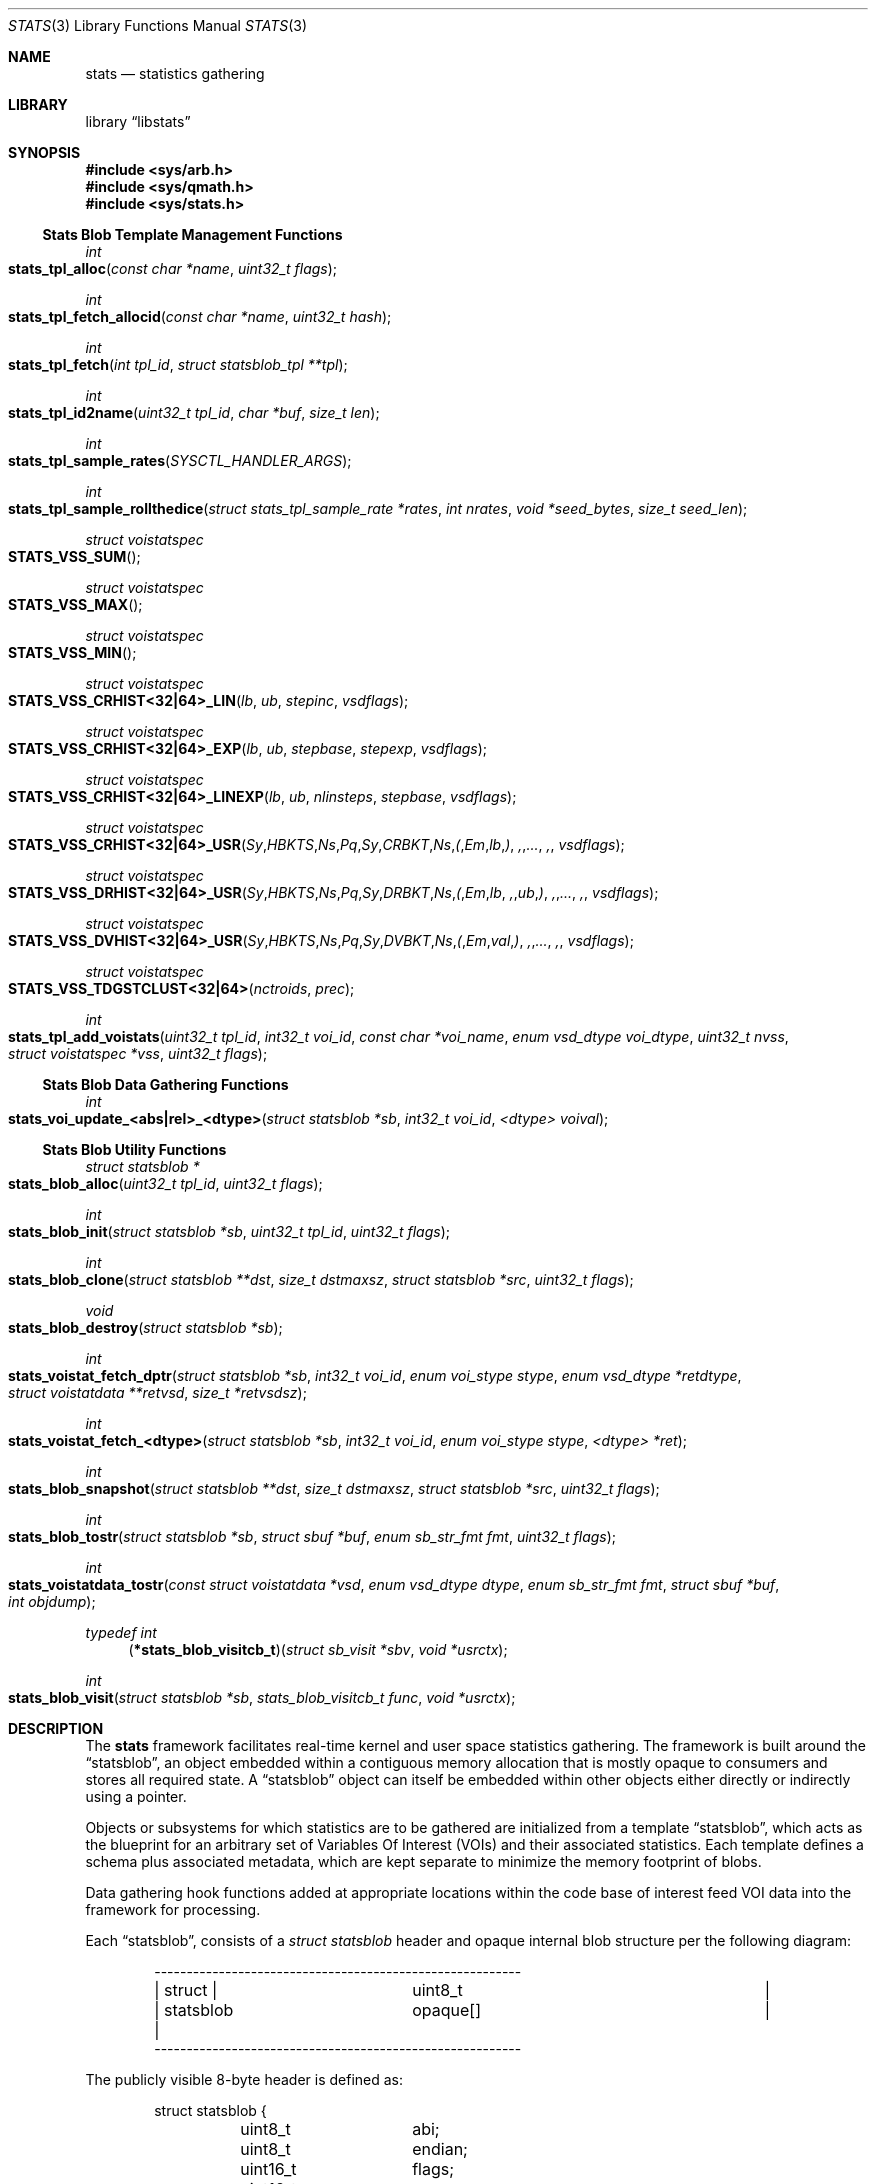 .\"
.\" Copyright (c) 2016-2018 Netflix, Inc.
.\" All rights reserved.
.\"
.\" Redistribution and use in source and binary forms, with or without
.\" modification, are permitted provided that the following conditions
.\" are met:
.\" 1. Redistributions of source code must retain the above copyright
.\"    notice, this list of conditions, and the following disclaimer,
.\"    without modification, immediately at the beginning of the file.
.\" 2. The name of the author may not be used to endorse or promote products
.\"    derived from this software without specific prior written permission.
.\"
.\" THIS SOFTWARE IS PROVIDED BY THE AUTHOR AND CONTRIBUTORS ``AS IS'' AND
.\" ANY EXPRESS OR IMPLIED WARRANTIES, INCLUDING, BUT NOT LIMITED TO, THE
.\" IMPLIED WARRANTIES OF MERCHANTABILITY AND FITNESS FOR A PARTICULAR PURPOSE
.\" ARE DISCLAIMED. IN NO EVENT SHALL THE AUTHOR OR CONTRIBUTORS BE LIABLE FOR
.\" ANY DIRECT, INDIRECT, INCIDENTAL, SPECIAL, EXEMPLARY, OR CONSEQUENTIAL
.\" DAMAGES (INCLUDING, BUT NOT LIMITED TO, PROCUREMENT OF SUBSTITUTE GOODS
.\" OR SERVICES; LOSS OF USE, DATA, OR PROFITS; OR BUSINESS INTERRUPTION)
.\" HOWEVER CAUSED AND ON ANY THEORY OF LIABILITY, WHETHER IN CONTRACT, STRICT
.\" LIABILITY, OR TORT (INCLUDING NEGLIGENCE OR OTHERWISE) ARISING IN ANY WAY
.\" OUT OF THE USE OF THIS SOFTWARE, EVEN IF ADVISED OF THE POSSIBILITY OF
.\" SUCH DAMAGE.
.\"
.Dd December 2, 2019
.Dt STATS 3
.Os
.Sh NAME
.Nm stats
.Nd statistics gathering
.Sh LIBRARY
.Lb libstats
.Sh SYNOPSIS
.In sys/arb.h
.In sys/qmath.h
.In sys/stats.h
.Ss Stats Blob Template Management Functions
.Ft int
.Fo stats_tpl_alloc
.Fa "const char *name"
.Fa "uint32_t flags"
.Fc
.Ft int
.Fo stats_tpl_fetch_allocid
.Fa "const char *name"
.Fa "uint32_t hash"
.Fc
.Ft int
.Fo stats_tpl_fetch
.Fa "int tpl_id"
.Fa "struct statsblob_tpl **tpl"
.Fc
.Ft int
.Fo stats_tpl_id2name
.Fa "uint32_t tpl_id"
.Fa "char *buf"
.Fa "size_t len"
.Fc
.Ft int
.Fo stats_tpl_sample_rates
.Fa "SYSCTL_HANDLER_ARGS"
.Fc
.Ft int
.Fo stats_tpl_sample_rollthedice
.Fa "struct stats_tpl_sample_rate *rates"
.Fa "int nrates"
.Fa "void *seed_bytes"
.Fa "size_t seed_len"
.Fc
.Ft struct voistatspec
.Fo STATS_VSS_SUM
.Fc
.Ft struct voistatspec
.Fo STATS_VSS_MAX
.Fc
.Ft struct voistatspec
.Fo STATS_VSS_MIN
.Fc
.Ft struct voistatspec
.Fo STATS_VSS_CRHIST<32|64>_LIN
.Fa "lb"
.Fa "ub"
.Fa "stepinc"
.Fa "vsdflags"
.Fc
.Ft struct voistatspec
.Fo STATS_VSS_CRHIST<32|64>_EXP
.Fa "lb"
.Fa "ub"
.Fa "stepbase"
.Fa "stepexp"
.Fa "vsdflags"
.Fc
.Ft struct voistatspec
.Fo "STATS_VSS_CRHIST<32|64>_LINEXP"
.Fa "lb"
.Fa "ub"
.Fa "nlinsteps"
.Fa "stepbase"
.Fa "vsdflags"
.Fc
.Ft struct voistatspec
.Fo "STATS_VSS_CRHIST<32|64>_USR"
.Fa Sy "HBKTS" Ns Pq Sy "CRBKT" Ns ( Em "lb" ) , "..." ,
.Fa "vsdflags"
.Fc
.Ft struct voistatspec
.Fo "STATS_VSS_DRHIST<32|64>_USR"
.Fa Sy "HBKTS" Ns Pq Sy "DRBKT" Ns ( Em "lb" , "ub" ) , "..." ,
.Fa "vsdflags"
.Fc
.Ft struct voistatspec
.Fo "STATS_VSS_DVHIST<32|64>_USR"
.Fa Sy "HBKTS" Ns Pq Sy "DVBKT" Ns ( Em "val" ) , "..." ,
.Fa "vsdflags"
.Fc
.Ft struct voistatspec
.Fo STATS_VSS_TDGSTCLUST<32|64>
.Fa "nctroids"
.Fa "prec"
.Fc
.Ft int
.Fo stats_tpl_add_voistats
.Fa "uint32_t tpl_id"
.Fa "int32_t voi_id"
.Fa "const char *voi_name"
.Fa "enum vsd_dtype voi_dtype"
.Fa "uint32_t nvss"
.Fa "struct voistatspec *vss"
.Fa "uint32_t flags"
.Fc
.Ss Stats Blob Data Gathering Functions
.Ft int
.Fo stats_voi_update_<abs|rel>_<dtype>
.Fa "struct statsblob *sb"
.Fa "int32_t voi_id"
.Fa "<dtype> voival"
.Fc
.Ss Stats Blob Utility Functions
.Ft struct statsblob *
.Fo stats_blob_alloc
.Fa "uint32_t tpl_id"
.Fa "uint32_t flags"
.Fc
.Ft int
.Fo stats_blob_init
.Fa "struct statsblob *sb"
.Fa "uint32_t tpl_id"
.Fa "uint32_t flags"
.Fc
.Ft int
.Fo stats_blob_clone
.Fa "struct statsblob **dst"
.Fa "size_t dstmaxsz"
.Fa "struct statsblob *src"
.Fa "uint32_t flags"
.Fc
.Ft void
.Fo stats_blob_destroy
.Fa "struct statsblob *sb"
.Fc
.Ft int
.Fo stats_voistat_fetch_dptr
.Fa "struct statsblob *sb"
.Fa "int32_t voi_id"
.Fa "enum voi_stype stype"
.Fa "enum vsd_dtype *retdtype"
.Fa "struct voistatdata **retvsd"
.Fa "size_t *retvsdsz"
.Fc
.Ft int
.Fo stats_voistat_fetch_<dtype>
.Fa "struct statsblob *sb"
.Fa "int32_t voi_id"
.Fa "enum voi_stype stype"
.Fa "<dtype> *ret"
.Fc
.Ft int
.Fo stats_blob_snapshot
.Fa "struct statsblob **dst"
.Fa "size_t dstmaxsz"
.Fa "struct statsblob *src"
.Fa "uint32_t flags"
.Fc
.Ft int
.Fo stats_blob_tostr
.Fa "struct statsblob *sb"
.Fa "struct sbuf *buf"
.Fa "enum sb_str_fmt fmt"
.Fa "uint32_t flags"
.Fc
.Ft int
.Fo stats_voistatdata_tostr
.Fa "const struct voistatdata *vsd"
.Fa "enum vsd_dtype dtype"
.Fa "enum sb_str_fmt fmt"
.Fa "struct sbuf *buf"
.Fa "int objdump"
.Fc
.Ft typedef int
.Fn "\*(lp*stats_blob_visitcb_t\*(rp" "struct sb_visit *sbv" "void *usrctx"
.Ft int
.Fo stats_blob_visit
.Fa "struct statsblob *sb"
.Fa "stats_blob_visitcb_t func"
.Fa "void *usrctx"
.Fc
.Sh DESCRIPTION
The
.Nm
framework facilitates real-time kernel and user space statistics gathering.
The framework is built around the
.Dq statsblob ,
an object embedded within a contiguous memory allocation that is mostly opaque
to consumers and stores all required state.
A
.Dq statsblob
object can itself be embedded within other objects either directly or indirectly
using a pointer.
.Pp
Objects or subsystems for which statistics are to be gathered are initialized
from a template
.Dq statsblob ,
which acts as the blueprint for an arbitrary set of
Variables Of Interest (VOIs) and their associated statistics.
Each template defines a schema plus associated metadata, which are kept separate
to minimize the memory footprint of blobs.
.Pp
Data gathering hook functions added at appropriate locations within the code
base of interest feed VOI data into the framework for processing.
.Pp
Each
.Dq statsblob ,
consists of a
.Vt struct statsblob
header and opaque internal blob structure per the following diagram:
.Bd -literal -offset indent
---------------------------------------------------------
|   struct  |		       uint8_t			|
| statsblob |		      opaque[]			|
---------------------------------------------------------
.Ed
.Pp
The publicly visible 8-byte header is defined as:
.Bd -literal -offset indent
struct statsblob {
	uint8_t		abi;
	uint8_t		endian;
	uint16_t	flags;
	uint16_t	maxsz;
	uint16_t	cursz;
	uint8_t		opaque[];
};
.Ed
.Pp
.Va abi
specifies which API version the blob's
.Va opaque
internals conform to
.Pq Dv STATS_ABI_V1 is the only version currently defined .
.Va endian
specifies the endianness of the blob's fields
.Po
.Dv SB_LE
for little endian,
.Dv SB_BE
for big endian, or
.Dv SB_UE
for unknown endianness
.Pc .
.Va cursz
specifies the size of the blob, while
.Va maxsz
specifies the size of the underlying memory allocation in which the
blob is embedded.
Both
.Va cursz
and
.Va maxsz
default to units of bytes, unless a flag is set in
.Va flags
that dictates otherwise.
.Pp
Templates are constructed by associating arbitrary VOI IDs with a set of
statistics, where each statistic is specified using a
.Vt struct voistatspec
per the definition below:
.Bd -literal -offset indent
struct voistatspec {
	vss_hlpr_fn		hlpr;
	struct vss_hlpr_info	*hlprinfo;
	struct voistatdata	*iv;
	size_t			vsdsz;
	uint32_t		flags;
	enum vsd_dtype		vs_dtype : 8;
	enum voi_stype		stype : 8;
};
.Ed
.Pp
It is generally expected that consumers will not work with
.Vt struct voistatspec
directly, and instead use the
.Fn STATS_VSS_*
helper macros.
.Pp
The
.Nm
framework offers the following statistics for association with VOIs:
.Bl -tag -width ".Dv VS_STYPE_TDGST"
.It Dv VS_STYPE_SUM
The sum of VOI values.
.It Dv VS_STYPE_MAX
The maximum VOI value.
.It Dv VS_STYPE_MIN
The minimum VOI value.
.It Dv VS_STYPE_HIST
A static bucket histogram of VOI values, including a count of
.Dq out-of-band/bucket
values which did not match any bucket.
Histograms can be specified as
.Dq Em C Ns ontinuous Em R Ns ange
.Pq CRHIST ,
.Dq Em D Ns iscrete Em R Ns ange
.Pq DRHIST
or
.Dq Em D Ns iscrete Em V Ns alue
.Pq DVHIST ,
with 32 or 64 bit bucket counters, depending on the VOI semantics.
.It Dv VS_STYPE_TDGST
A dynamic bucket histogram of VOI values based on the t-digest method
.Po refer to the t-digest paper in the
.Sx SEE ALSO
section below
.Pc .
.El
.Pp
A
.Dq visitor software design pattern Ns
-like scheme is employed to facilitate iterating over a blob's data without
concern for the blob's structure.
The data provided to visitor callback functions is encapsulated in
.Vt struct sb_visit
per the definition below:
.Bd -literal -offset indent
struct sb_visit {
	struct voistatdata	*vs_data;
	uint32_t		tplhash;
	uint32_t		flags;
	int16_t			voi_id;
	int16_t			vs_dsz;
	enum vsd_dtype		voi_dtype : 8;
	enum vsd_dtype		vs_dtype : 8;
	int8_t			vs_stype;
	uint16_t		vs_errs;
};
.Ed
.Pp
The
.Fn stats_tpl_sample_rates
and
.Fn stats_tpl_sample_rollthedice
functions utilize
.Vt struct stats_tpl_sample_rate
to encapsulate per-template sample rate information per the definition below:
.Bd -literal -offset indent
struct stats_tpl_sample_rate {
	int32_t		tpl_slot_id;
	uint32_t	tpl_sample_pct;
};
.Ed
.Pp
The
.Va tpl_slot_id
member holds the template's slot ID obtained from
.Fn stats_tpl_alloc
or
.Fn stats_tpl_fetch_allocid .
The
.Va tpl_sample_pct
member holds the template's sample rate as an integer percentage in the range
[0,100].
.Pp
The
.Vt stats_tpl_sr_cb_t
conformant function pointer that is required as the
.Fa arg1
of
.Fn stats_tpl_sample_rates
is defined as:
.Bd -literal -offset indent
enum stats_tpl_sr_cb_action {
	TPL_SR_UNLOCKED_GET,
	TPL_SR_RLOCKED_GET,
	TPL_SR_RUNLOCK,
	TPL_SR_PUT
};
typedef int (*stats_tpl_sr_cb_t)(enum stats_tpl_sr_cb_action action,
    struct stats_tpl_sample_rate **rates, int *nrates, void *ctx);
.Ed
.Pp
It is required that a conformant function:
.Bl -dash
.It
Return an appropriate
.Xr errno 2
on error, otherwise 0.
.It
When called with
.Qq action == TPL_SR_*_GET ,
return the subsystem's rates list ptr and count, locked or unlocked as
requested.
.It
When called with
.Qq action == TPL_SR_RUNLOCK ,
unlock the subsystem's rates list ptr and count.
Pair with a prior
.Qq action == TPL_SR_RLOCKED_GET
call.
.It
When called with
.Qq action == TPL_SR_PUT ,
update the subsystem's rates list ptr and count to the sysctl processed values
and return the inactive list details in
.Fa rates
and
.Fa nrates
for garbage collection by
.Fn stats_tpl_sample_rates .
.El
.Pp
Where templates need to be referenced via textual means, for example via a MIB
variable, the following string based template spec formats can be used:
.Bl -enum
.It
.Qq <tplname> Ns
:<tplhash>
.Ns , for example
.Qq TCP_DEFAULT Ns
:1731235399
.It
.Qq <tplname>
.Ns , for example
.Qq TCP_DEFAULT
.It
:<tplhash>
.Ns , for example
:1731235399
.El
.Pp
The first form is the normative spec format generated by the framework, while
the second and third forms are convenience formats primarily for user input.
The use of inverted commas around the template name is optional.
.Ss MIB Variables
The in-kernel
.Nm
framework exposes the following framework-specific variables in the
.Va kern.stats
branch of the
.Xr sysctl 3
MIB.
.Bl -tag -width "templates"
.It templates
Read-only CSV list of registered templates in normative template spec form.
.El
.Ss Template Management Functions
The
.Fn stats_tpl_alloc
function allocates a new template with the specified unique name and returns its
runtime-stable template slot ID for use with other API functions.
The
.Fa flags
argument is currently unused.
.Pp
The
.Fn stats_tpl_fetch_allocid
function returns the runtime-stable template slot ID of any registered template
matching the specified name and hash.
.Pp
The
.Fn stats_tpl_fetch
function returns the pointer to the registered template object at the specified
template slot ID.
.Pp
The
.Fn stats_tpl_id2name
function returns the name of the registered template object at the specified
template slot ID.
.Pp
The
.Fn stats_tpl_sample_rates
function provides a generic handler for template sample rates management and
reporting via
.Xr sysctl 3
MIB variables.
Subsystems can use this function to create a subsystem-specific
.Xr SYSCTL_PROC 9
MIB variable that manages and reports subsystem-specific template sampling
rates.
Subsystems must supply a
.Vt stats_tpl_sr_cb_t
conformant function pointer as the sysctl's
.Fa arg1 ,
which is a callback used to interact with the subsystem's stats template sample
rates list.
Subsystems can optionally specify the sysctl's
.Fa arg2
as non-zero, which causes a zero-initialized allocation of arg2-sized contextual
memory to be heap-allocated and passed in to all subsystem callbacks made during
the operation of
.Fn stats_tpl_sample_rates .
.Pp
The
.Fn stats_tpl_sample_rollthedice
function makes a weighted random template selection from the supplied array of
template sampling rates.
The cumulative percentage of all sampling rates should not exceed 100.
If no seed is supplied, a PRNG is used to generate a true random number so that
every selection is independent.
If a seed is supplied, selection will be made randomly across different seeds, but
deterministically given the same seed.
.Pp
The
.Fn stats_tpl_add_voistats
function is used to add a VOI and associated set of statistics to the registered
template object at the specified template slot ID.
The set of statistics is passed as an array of
.Vt struct voistatspec
which can be initialized using the
.Fn STATS_VSS_*
helper macros or manually for non-standard use cases.
For static
.Fa vss
arrays, the
.Fa nvss
count of array elements can be determined by passing
.Fa vss
to the
.Fn NVSS
macro.
The
.Dv SB_VOI_RELUPDATE
flag can be passed to configure the VOI for use with
.Fn stats_voi_update_rel_<dtype> ,
which entails maintaining an extra 8 bytes of state in the blob at each update.
.Ss Data Gathering Functions
The
.Fn stats_voi_update_abs_<dtype>
and
.Fn stats_voi_update_rel_<dtype>
functions both update all the statistics associated with the VOI identified by
.Fa voi_id .
The
.Dq abs
call uses
.Fa voival
as an absolute value, whereas the
.Dq rel
call uses
.Fa voival
as a value relative to that of the previous update function call, by adding it
to the previous value and using the result for the update.
Relative updates are only possible for VOIs that were added to the template with
the
.Dv SB_VOI_RELUPDATE
flag specified to
.Fn stats_tpl_add_voistats .
.Ss Utility Functions
The
.Fn stats_blob_alloc
function allocates and initializes a new blob based on the registered template
object at the specified template slot ID.
.Pp
The
.Fn stats_blob_init
function initializes a new blob in an existing memory allocation based on the
registered template object at the specified template slot ID.
.Pp
The
.Fn stats_blob_clone
function duplicates the
.Fa src
blob into
.Fa dst ,
leaving only the
.Va maxsz
field of
.Fa dst
untouched.
The
.Dv SB_CLONE_ALLOCDST
flag can be passed to instruct the function to allocate a new blob of
appropriate size into which to clone
.Fa src ,
storing the new pointer in
.Fa *dst .
The
.Dv SB_CLONE_USRDSTNOFAULT
or
.Dv SB_CLONE_USRDST
flags can be set to respectively signal that
.Xr copyout_nofault 9
or
.Xr copyout 9
should be used because
.Fa *dst
is a user space address.
.Pp
The
.Fn stats_blob_snapshot
function calls
.Fn stats_blob_clone
to obtain a copy of
.Fa src
and then performs any additional functions required to produce a coherent
blob snapshot.
The flags interpreted by
.Fn stats_blob_clone
also apply to
.Fn stats_blob_snapshot .
Additionally, the
.Dv SB_CLONE_RSTSRC
flag can be used to effect a reset of the
.Fa src
blob's statistics after a snapshot is successfully taken.
.Pp
The
.Fn stats_blob_destroy
function destroys a blob previously created with
.Fn stats_blob_alloc ,
.Fn stats_blob_clone
or
.Fn stats_blob_snapshot .
.Pp
The
.Fn stats_blob_visit
function allows the caller to iterate over the contents of a blob.
The callback function
.Fa func
is called for every VOI and statistic in the blob, passing a
.Vt struct sb_visit
and the user context argument
.Fa usrctx
to the callback function.
The
.Fa sbv
passed to the callback function may have one or more of the following flags set
in the
.Va flags
struct member to provide useful metadata about the iteration:
.Dv SB_IT_FIRST_CB ,
.Dv SB_IT_LAST_CB ,
.Dv SB_IT_FIRST_VOI ,
.Dv SB_IT_LAST_VOI ,
.Dv SB_IT_FIRST_VOISTAT ,
.Dv SB_IT_LAST_VOISTAT ,
.Dv SB_IT_NULLVOI
and
.Dv SB_IT_NULLVOISTAT .
Returning a non-zero value from the callback function terminates the iteration.
.Pp
The
.Fn stats_blob_tostr
renders a string representation of a blob into the
.Xr sbuf 9
.Fa buf .
Currently supported render formats are
.Dv SB_STRFMT_FREEFORM
and
.Dv SB_STRFMT_JSON .
The
.Dv SB_TOSTR_OBJDUMP
flag can be passed to render version specific opaque implementation detail for
debugging or string-to-binary blob reconstruction purposes.
The
.Dv SB_TOSTR_META
flag can be passed to render template metadata into the string representation,
using the blob's template hash to lookup the corresponding template.
.Pp
The
.Fn stats_voistatdata_tostr
renders a string representation of an individual statistic's data into the
.Xr sbuf 9
.Fa buf .
The same render formats supported by the
.Fn stats_blob_tostr
function can be specified, and the
.Fa objdump
boolean has the same meaning as the
.Dv SB_TOSTR_OBJDUMP
flag.
.Pp
The
.Fn stats_voistat_fetch_dptr
function returns an internal blob pointer to the specified
.Fa stype
statistic data for the VOI
.Fa voi_id .
The
.Fn stats_voistat_fetch_<dtype>
functions are convenience wrappers around
.Fn stats_voistat_fetch_dptr
to perform the extraction for simple data types.
.Sh IMPLEMENTATION NOTES
The following notes apply to STATS_ABI_V1 format statsblobs.
.Ss Space-Time Complexity
Blobs are laid out as three distinct memory regions following the header:
.Bd -literal -offset indent
------------------------------------------------------
|   struct    | struct |   struct   |     struct     |
| statsblobv1 | voi [] | voistat [] | voistatdata [] |
------------------------------------------------------
.Ed
.Pp
Blobs store VOI and statistic blob state
.Po
8 bytes for
.Vt struct voi
and 8 bytes for
.Vt struct voistat
respectively
.Pc
in sparse arrays, using the
.Fa voi_id
and
.Vt enum voi_stype
as array indices.
This allows O(1) access to any voi/voistat pair in the blob, at the expense of
8 bytes of wasted memory per vacant slot for templates which do not specify
contiguously numbered VOIs and/or statistic types.
Data storage for statistics is only allocated for non-vacant slot pairs.
.Pp
To provide a concrete example, a blob with the following specification:
.Bl -dash
.It
Two VOIs; ID 0 and 2; added to the template in that order
.It
VOI 0 is of data type
.Vt int64_t ,
is configured with
.Dv SB_VOI_RELUPDATE
to enable support for relative updates using
.Fn stats_voi_update_rel_<dtype> ,
and has a
.Dv VS_STYPE_MIN
statistic associated with it.
.It
VOI 2 is of data type
.Vt uint32_t
with
.Dv VS_STYPE_SUM
and
.Dv VS_STYPE_MAX
statistics associated with it.
.El
.Pp
would have the following memory layout:
.Bd -literal
--------------------------------------
| header			     | struct statsblobv1, 32 bytes
|------------------------------------|
| voi[0]			     | struct voi, 8 bytes
| voi[1] (vacant)		     | struct voi, 8 bytes
| voi[2]			     | struct voi, 8 bytes
|------------------------------------|
| voi[2]voistat[VOISTATE] (vacant)   | struct voistat, 8 bytes
| voi[2]voistat[SUM]		     | struct voistat, 8 bytes
| voi[2]voistat[MAX]		     | struct voistat, 8 bytes
| voi[0]voistat[VOISTATE]	     | struct voistat, 8 bytes
| voi[0]voistat[SUM] (vacant)	     | struct voistat, 8 bytes
| voi[0]voistat[MAX] (vacant)	     | struct voistat, 8 bytes
| voi[0]voistat[MIN]		     | struct voistat, 8 bytes
|------------------------------------|
| voi[2]voistat[SUM]voistatdata      | struct voistatdata_int32, 4 bytes
| voi[2]voistat[MAX]voistatdata      | struct voistatdata_int32, 4 bytes
| voi[0]voistat[VOISTATE]voistatdata | struct voistatdata_numeric, 8 bytes
| voi[0]voistat[MIN]voistatdata      | struct voistatdata_int64, 8 bytes
--------------------------------------
				       TOTAL 136 bytes
.Ed
.Pp
When rendered to string format using
.Fn stats_blob_tostr ,
the
.Dv SB_STRFMT_FREEFORM
.Fa fmt
and the
.Dv SB_TOSTR_OBJDUMP
flag, the rendered output is:
.Bd -literal
struct statsblobv1@0x8016250a0, abi=1, endian=1, maxsz=136, cursz=136, \\
  created=6294158585626144, lastrst=6294158585626144, flags=0x0000, \\
  stats_off=56, statsdata_off=112, tplhash=2994056564
    vois[0]: id=0, name="", flags=0x0001, dtype=INT_S64, voistatmaxid=3, \\
      stats_off=80
        vois[0]stat[0]: stype=VOISTATE, flags=0x0000, dtype=VOISTATE, \\
          dsz=8, data_off=120
            voistatdata: prev=0
        vois[0]stat[1]: stype=-1
        vois[0]stat[2]: stype=-1
        vois[0]stat[3]: stype=MIN, flags=0x0000, dtype=INT_S64, \\
          dsz=8, data_off=128
            voistatdata: 9223372036854775807
    vois[1]: id=-1
    vois[2]: id=2, name="", flags=0x0000, dtype=INT_U32, voistatmaxid=2, \\
      stats_off=56
        vois[2]stat[0]: stype=-1
        vois[2]stat[1]: stype=SUM, flags=0x0000, dtype=INT_U32, dsz=4, \\
          data_off=112
            voistatdata: 0
        vois[2]stat[2]: stype=MAX, flags=0x0000, dtype=INT_U32, dsz=4, \\
          data_off=116
            voistatdata: 0
.Ed
.Pp
Note: The
.Qq \e
present in the rendered output above indicates a manual line break inserted to
keep the man page within 80 columns and is not part of the actual output.
.Ss Locking
The
.Nm
framework does not provide any concurrency protection at the individual blob
level, instead requiring that consumers guarantee mutual exclusion when calling
API functions that reference a non-template blob.
.Pp
The list of templates is protected with a
.Xr rwlock 9
in-kernel, and
.Xr pthread 3
rw lock in user space to support concurrency between template management and
blob initialization operations.
.Sh RETURN VALUES
.Fn stats_tpl_alloc
returns a runtime-stable template slot ID on success, or a negative errno on
failure.
-EINVAL is returned if any problems are detected with the arguments.
-EEXIST is returned if an existing template is registered with the same name.
-ENOMEM is returned if a required memory allocation fails.
.Pp
.Fn stats_tpl_fetch_allocid
returns a runtime-stable template slot ID, or negative errno on failure.
-ESRCH is returned if no registered template matches the specified name and/or
hash.
.Pp
.Fn stats_tpl_fetch
returns 0 on success, or ENOENT if an invalid
.Fa tpl_id
is specified.
.Pp
.Fn stats_tpl_id2name
returns 0 on success, or an errno on failure.
EOVERFLOW is returned if the length of
.Fa buf
specified by
.Fa len
is too short to hold the template's name.
ENOENT is returned if an invalid
.Fa tpl_id
is specified.
.Pp
.Fn stats_tpl_sample_rollthedice
returns a valid template slot id selected from
.Fa rates
or -1 if a NULL selection was made, that is no stats collection this roll.
.Pp
.Fn stats_tpl_add_voistats
return 0 on success, or an errno on failure.
EINVAL is returned if any problems are detected with the arguments.
EFBIG is returned if the resulting blob would have exceeded the maximum size.
EOPNOTSUPP is returned if an attempt is made to add more VOI stats to a
previously configured VOI.
ENOMEM is returned if a required memory allocation fails.
.Pp
.Fn stats_voi_update_abs_<dtype>
and
.Fn stats_voi_update_rel_<dtype>
return 0 on success, or EINVAL if any problems are detected with the arguments.
.Pp
.Fn stats_blob_init
returns 0 on success, or an errno on failure.
EINVAL is returned if any problems are detected with the arguments.
EOVERFLOW is returned if the template blob's
.Fa cursz
is larger than the
.Fa maxsz
of the blob being initialized.
.Pp
.Fn stats_blob_alloc
returns a pointer to a newly allocated and initialized blob based on the
specified template with slot ID
.Fa tpl_id ,
or NULL if the memory allocation failed.
.Pp
.Fn stats_blob_clone
and
.Fn stats_blob_snapshot
return 0 on success, or an errno on failure.
EINVAL is returned if any problems are detected with the arguments.
ENOMEM is returned if the SB_CLONE_ALLOCDST flag was specified and the memory
allocation for
.Fa dst
fails.
EOVERFLOW is returned if the src blob's
.Fa cursz
is larger than the
.Fa maxsz
of the
.Fa dst
blob.
.Pp
.Fn stats_blob_visit
returns 0 on success, or EINVAL if any problems are detected with the arguments.
.Pp
.Fn stats_blob_tostr
and
.Fn stats_voistatdata_tostr
return 0 on success, or an errno on failure.
EINVAL is returned if any problems are detected with the arguments, otherwise
any error returned by
.Fn sbuf_error
for
.Fa buf
is returned.
.Pp
.Fn stats_voistat_fetch_dptr
returns 0 on success, or EINVAL if any problems are detected with the arguments.
.Pp
.Fn stats_voistat_fetch_<dtype>
returns 0 on success, or an errno on failure.
EINVAL is returned if any problems are detected with the arguments.
EFTYPE is returned if the requested data type does not match the blob's data
type for the specified
.Fa voi_id
and
.Fa stype .
.Sh SEE ALSO
.Xr errno 2 ,
.Xr arb 3 ,
.Xr qmath 3 ,
.Xr tcp 4 ,
.Xr sbuf 9
.Rs
.%A "Ted Dunning"
.%A "Otmar Ertl"
.%T "Computing Extremely Accurate Quantiles Using t-digests"
.%U "https://github.com/tdunning/t-digest/raw/master/docs/t-digest-paper/histo.pdf"
.Re
.Sh HISTORY
The
.Nm
framework first appeared in
.Fx 13.0 .
.Sh AUTHORS
.An -nosplit
The
.Nm
framework and this manual page were written by
.An Lawrence Stewart Aq lstewart@FreeBSD.org
and sponsored by Netflix, Inc.
.Sh CAVEATS
Granularity of timing-dependent network statistics, in particular TCP_RTT,
depends on the
.Dv HZ
timer.
To minimize the measurement error avoid using HZ lower than 1000.
